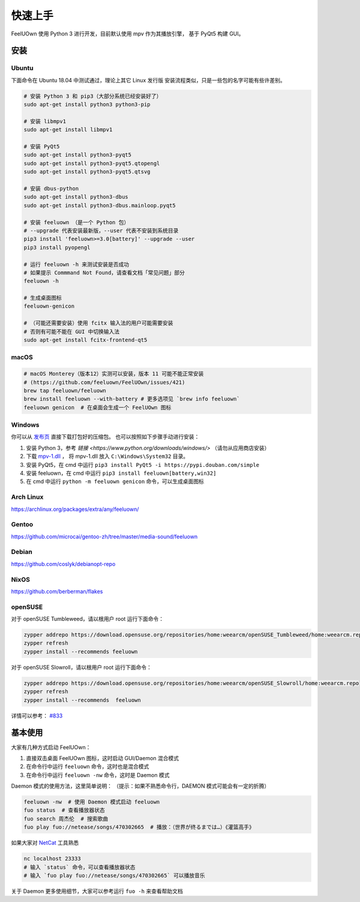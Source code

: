 快速上手
========

FeelUOwn 使用 Python 3 进行开发，目前默认使用 mpv 作为其播放引擎，
基于 PyQt5 构建 GUI。

安装
----

Ubuntu
~~~~~~

下面命令在 Ubuntu 18.04 中测试通过，理论上其它 Linux 发行版
安装流程类似，只是一些包的名字可能有些许差别。

.. sourcecode:: sh

    # 安装 Python 3 和 pip3（大部分系统已经安装好了）
    sudo apt-get install python3 python3-pip

    # 安装 libmpv1
    sudo apt-get install libmpv1

    # 安装 PyQt5
    sudo apt-get install python3-pyqt5
    sudo apt-get install python3-pyqt5.qtopengl
    sudo apt-get install python3-pyqt5.qtsvg

    # 安装 dbus-python
    sudo apt-get install python3-dbus
    sudo apt-get install python3-dbus.mainloop.pyqt5

    # 安装 feeluown （是一个 Python 包）
    # --upgrade 代表安装最新版，--user 代表不安装到系统目录
    pip3 install 'feeluown>=3.0[battery]' --upgrade --user
    pip3 install pyopengl

    # 运行 feeluown -h 来测试安装是否成功
    # 如果提示 Commmand Not Found，请查看文档「常见问题」部分
    feeluown -h

    # 生成桌面图标
    feeluown-genicon

    # （可能还需要安装）使用 fcitx 输入法的用户可能需要安装
    # 否则有可能不能在 GUI 中切换输入法
    sudo apt-get install fcitx-frontend-qt5

macOS
~~~~~

.. sourcecode:: sh

    # macOS Monterey（版本12）实测可以安装，版本 11 可能不能正常安装
    # (https://github.com/feeluown/FeelUOwn/issues/421)
    brew tap feeluown/feeluown
    brew install feeluown --with-battery # 更多选项见 `brew info feeluown`
    feeluown genicon  # 在桌面会生成一个 FeelUOwn 图标

Windows
~~~~~~~

你可以从 `发布页 <https://github.com/feeluown/distribution/releases>`_ 直接下载打包好的压缩包。
也可以按照如下步骤手动进行安装：

1. 安装 Python 3，参考 `链接 <https://www.python.org/downloads/windows/>` （请勿从应用商店安装）
2. 下载 `mpv-1.dll <https://github.com/feeluown/FeelUOwn/releases/latest>`_ ，
   将 mpv-1.dll 放入 ``C:\Windows\System32`` 目录。
3. 安装 PyQt5，在 cmd 中运行 ``pip3 install PyQt5 -i https://pypi.douban.com/simple``
4. 安装 feeluown，在 cmd 中运行 ``pip3 install feeluown[battery,win32]``
5. 在 cmd 中运行 ``python -m feeluown genicon`` 命令，可以生成桌面图标

Arch Linux
~~~~~~~~~~

https://archlinux.org/packages/extra/any/feeluown/

Gentoo
~~~~~~

https://github.com/microcai/gentoo-zh/tree/master/media-sound/feeluown

Debian
~~~~~~

https://github.com/coslyk/debianopt-repo

NixOS
~~~~~

https://github.com/berberman/flakes

openSUSE
~~~~~~~~

对于 openSUSE Tumbleweed，请以根用户 root 运行下面命令：

.. sourcecode:: sh

    zypper addrepo https://download.opensuse.org/repositories/home:weearcm/openSUSE_Tumbleweed/home:weearcm.repo
    zypper refresh
    zypper install --recommends feeluown

对于 openSUSE Slowroll，请以根用户 root 运行下面命令：

.. sourcecode:: sh

    zypper addrepo https://download.opensuse.org/repositories/home:weearcm/openSUSE_Slowroll/home:weearcm.repo
    zypper refresh
    zypper install --recommends  feeluown

详情可以参考： `#833 <https://github.com/feeluown/FeelUOwn/issues/833>`_

基本使用
--------

大家有几种方式启动 FeelUOwn：

1. 直接双击桌面 FeelUOwn 图标，这时启动 GUI/Daemon 混合模式
2. 在命令行中运行 ``feeluown`` 命令，这时也是混合模式
3. 在命令行中运行 ``feeluown -nw`` 命令，这时是 Daemon 模式

Daemon 模式的使用方法，这里简单说明：
（提示：如果不熟悉命令行，DAEMON 模式可能会有一定的折腾）

.. code:: sh

    feeluown -nw  # 使用 Daemon 模式启动 feeluown
    fuo status  # 查看播放器状态
    fuo search 周杰伦  # 搜索歌曲
    fuo play fuo://netease/songs/470302665  # 播放：（世界が终るまでは…）《灌篮高手》


如果大家对 `NetCat <https://en.wikipedia.org/wiki/Netcat>`_ 工具熟悉

.. code:: sh

    nc localhost 23333
    # 输入 `status` 命令，可以查看播放器状态
    # 输入 `fuo play fuo://netease/songs/470302665` 可以播放音乐

关于 Daemon 更多使用细节，大家可以参考运行 ``fuo -h`` 来查看帮助文档
